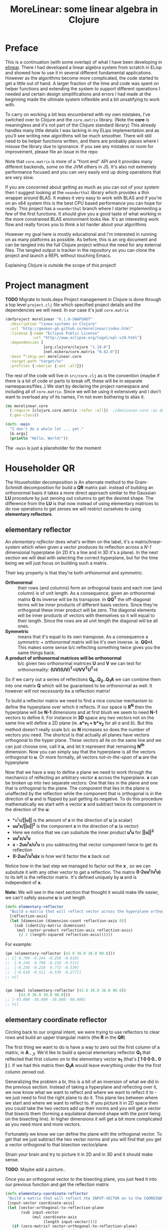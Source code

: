 #+TITLE: MoreLinear: some linear algebra in Clojure
#+DESCRIPTION: Some linear algebra in Clojure

#+EXPORT_FILE_NAME: index.html
#+HTML_DOCTYPE: html5
#+HTML_LINK_UP: ..
#+HTML_LINK_HOME: ..
#+HTML_HEAD: <link rel="stylesheet" type="text/css" href="../web/worg.css" />
#+HTML_HEAD_EXTRA: <link rel="shortcut icon" href="../web/panda.svg" type="image/x-icon">
#+HTML_MATHJAX: path: "../MathJax/MathJax.js?config=TeX-AMS_CHTML"
#+OPTIONS: html-style:nil
#+OPTIONS: num:nil
#+OPTIONS: html-postamble:nil
#+OPTIONS: html-scripts:nil

* Preface
This is a continuation (with some overlap) of what I have been developing in [[http://geokon-gh.github.io/elinear/index.html][elinear]]. There I had developed a linear algebra system from scratch in ELisp and showed how to use it in several different fundamental applications. However as the algorithms become more complicated, the code started to get a little out of hand. A larger fraction of the time and code was spent on helper functions and extending the system to support different operations I needed and certain design simplifications and errors I had made at the beginning made the ultimate system inflexible and a bit unsatifying to work with.

To carry on working a bit less encumbered with my own mistakes, I've switched over to Clojure and the ~core.matrix~ library. (Note the *core* is meaningless and it's not part of the Clojure standard library) This already handles many little details I was lacking in my ELips implementation and as you'll see writing new algorithms will be much smoother. There will still need to be helper functions written, and there are probably places where I misuse the library due to ignorance. If you see any mistakes or room for improvement, please file an issue in the repo

Note that ~core.matrix~ is more of a "front end" API and it provides many different backends, some on the JVM others in JS. It's also not extremely performance focused and you can very easily end up doing operations that are very slow.

If you are concerned about getting as much as you can out of your system then I suggest looking at the ~neanderthal~ library which provides a thin wrapper around BLAS. It makes it very easy to work with BLAS and if you're on an x64 system this is the best CPU based performance you can hope for really. This project has a ~neanderthal~ branch where I starter implementing a few of the first functions. It should give you a good taste of what working in the more constrained BLAS environment looks like. It's an interesting work flow and really forces you to think a lot harder about your algorithms

However my goal here is mostly educational and I'm interested in running on as many platforms as possible. As before, this is an org document and can be tangled into the full Clojure project without the need for any external files. The tangled output is tracker in the repository so you can clone the project and launch a REPL without touching Emacs.

Explaining Clojure is outside the scope of this project!

* Project managment
*TODO* Migrate to tools.deps
Project management in Clojure is done through a top level ~project.clj~ file which specified project details and the dependencies we will need. In our case it's just ~core.matrix~
#+BEGIN_SRC clojure :results output silent :session :tangle project.clj
(defproject morelinear "0.1.0-SNAPSHOT"
  :description "linea-systems in Clojure"
  :url "http://geokon-gh.github.io/morelinear/index.html"
  :license {:name "Eclipse Public License"
            :url "http://www.eclipse.org/legal/epl-v10.html"}
  :dependencies [
                 [org.clojure/clojure "1.10.0"]
                 [net.mikera/core.matrix "0.62.0"]]
  :main ^:skip-aot morelinear.core
  :target-path "target/%s"
  :profiles {:uberjar {:aot :all}})

#+END_SRC
The rest of the code will live in ~src/core.clj~ as is the convention (maybe if there is a lot of code or parts to break off, these will be in separate namespaces/files..)
We start by declaring the project namespace and including all of ~core.matrix~. Since we will be using it extensively and I don't want to overload any of its names, I'm not even bothering to alias it.
#+BEGIN_SRC clojure :results output silent :session :tangle src/morelinear/core.clj
  (ns morelinear.core
    (:require [clojure.core.matrix :refer :all])  ;[denisovan.core :as den]
    (:gen-class))

  (defn -main
    "I don't do a whole lot ... yet."
    [& args]
    (println "Hello, World!"))

#+END_SRC
The ~-main~ is just a placeholder for the moment
* Householder QR
The Householder decomposition is An alternate method to the Gram-Schmidt decomposition for build a *QR* matrix pair. instead of building an orthonormal basis it takes a more direct approach similar to the Gaussian *LU* procedure by just zeroing out columns to get the desired shape. The difference from the *LU* is that now instead of using elementary matrices to do row operations to get zeroes we will restrict ourselves to using *elementary reflectors*.

** elementary reflector

An /elementary reflector/ does what's written on the label, it's a matrix/linear-system which when given a vector produces its reflection across a /N-1/ dimensional hyperplane (in 2D it's a line and in 3D it's a plane). In the next section we will deal with selecting the correct hyperplane, but for the time being we will just focus on building such a matrix. 

Their key property is that they're both /orthonormal/ and /symmetric/.
- *Orthonormal* :: their rows (and columns) form an orthogonal basis and each row (and column) is of unit length. As a consequence, given an orthonormal matrix *Q* its inverse will be its transpose. In *QQ^{T}* the off-diagonal terms will be inner products of different basis vectors. Since they're orthogonal these inner product will be zero. The diagonal elements will be inner products of vectors with themselves so it will equal to their length. Since the rows are all unit length the diagonal will be all ones. 
- *Symmetric* :: means that it's equal to its own transpose. As a consequence a /symmetric/ + /orthonormal/ matrix will be it's own inverse. ie. *QQ=I*. This makes some sense b/c reflecting something twice gives you the same things back.
- *A product of orthonormal matrices will be orthonormal* :: b/c given two orthonormal matrices *U* and *V* we can test for orthonormality: *(UV)(UV)^{T}=UVV^{T}U^{T}=I*

So if we carry out a series of reflections *Q_{k}..Q_{2}..Q_{1}A* we can combine them into one matrix *Q* which will be guaranteed to be orthonormal as well. It however /will not necessarily/ be a reflection matrix!


To build a reflector matrix we need to find a nice concise mechanism to define the hyperplane over which it reflects. If our space is *R^N* then the hyperplane will be *N-1* dimensions and at first blush we seem to need *N-1* vectors to define it. For instance in *3D* space any two vectors not on the same line will define a 2D plane (ie. *a*v_1 + b*v_2* for all /a/ and /b/). But this method doesn't really scale b/c as *N* increases so does the number of vectors you need. The shortcut is that actually all planes have vectors orthogonal to the hyper plane. These vectors all lie on the same line and we can just choose one, call it *u*, and let it represent that remaining *N^{th}* dimension. Now you can simply say that the hyperplane is all the vectors orthogonal to *u*. Or more formally, all vectors /not-in-the-span/ of *u* are the hyperplane

Now that we have a way to define a plane we need to work through the mechanics of relfecting an arbitrary vector *x* across the hyperplane. *x* can be broken up into two separate vectors: One that lies in the plane and one that is orthogonal to the plane. The component that lies in the plane is unaffected by the reflection while the component that is orthogonal is in the direction of *u* and is flipped by just getting its negative. To do this procedure mathematically we start with a vector *x* and subtract twice its component in the direction of the *u*:
 -  *u^{t}x*/||u||* is the amount of *x* in the direction of *u* (a scalar)
 -  *uu^{t}x/||u||^{2}* is the component *x* in the direction of *u* (a vector)
 -  Here we notice that we can subsitute the inner product *u^{t}u* for *||u||^2*
 -  *uu^{t}x/u^{t}u*
 -  *x - 2uu^{t}x/u^{t}u* is you subtracting that vector component twice to get its reflection
 -  *(I-2uu^{t}/u^{t}u)x* is how we'd factor the *x* back out
Notice how in the last step we managed to factor out the *x* , so we can subsitute it with any other vector to get a reflection. The matrix *(I-2uu^{t}/u^{t}u)* to its left is the reflector matrix. It's defined uniquely by *u* and is independent of *x*.

*Note:* We will see in the next section that thought it would make life easier, we can't safely assume *u* is unit length
#+BEGIN_SRC clojure :results output silent :session :tangle src/morelinear/core.clj
  (defn elementary-reflector
    "Build a matrix that will reflect vector across the hyperplane orthogonal to REFLECTION-AXIS"
    [reflection-axis]
    (let [dimension (dimension-count reflection-axis 0)]
      (sub (identity-matrix dimension)
	   (mul (outer-product reflection-axis reflection-axis)
		(/ 2 (length-squared reflection-axis))))))
#+END_SRC
For example:
#+BEGIN_SRC clojure
  (pm (elementary-reflector [43.0 36.0 38.0 90.0]))
  ;; [[ 0.709 -0.244 -0.258 -0.610]
  ;;  [-0.244  0.796 -0.216 -0.511]
  ;;  [-0.258 -0.216  0.772 -0.539]
  ;;  [-0.610 -0.511 -0.539 -0.277]]
  ;; nil


  (pm (mmul (elementary-reflector [43.0 36.0 38.0 90.0])
	    [43.0 36.0 38.0 90.0]))
  ;; [-43.000 -36.000 -38.000 -90.000]
  ;; nil
#+END_SRC

** elementary coordinate reflector
Circling back to our original intent, we were trying to use reflectors to clear rows and build an upper triangular matrix (the *R* in the *QR*)

The first thing we want to do is have a way to zero out the first column of a matrix, ie *A_{ - ,1}*. We'd like to build a special elementary reflector *Q_{1}* that reflected that first column on to the elementary vector *e_{1}* (that's *[ 1 0 0 0.. 0 ]* ). If we had this matrix then *Q_{1}A* would leave everything under the the first column zeroed out.

Generalizing the problem a bi, this is a bit of an inversion of what we did in the previous section. Instead of taking a hyperplane and reflecting over it, we now know what we want to reflect and where we want to reflect it to - we just need to find the right plane to do it. This plane lies between where we start and where we want to reflect to. If you picture it in 2D space then you could take the two vectors add up their norms and you will get a vector that bisects them (forming a equilateral diamond shape with the point lieing on the bisecting line). In higher dimensions it will get a bit more complicated as you need more and more vectors. 

Fortunately we know we can define the plane with the orthogonal vector. To get that we just subtract the two vector norms and you will find that you get a vector orthogonal to that bisection vector/plane.

\begin{equation}
u = x - ||x||e_{1}
\end{equation}

Strain your brain and try to picture it in 2D and in 3D and it should make sense.

*TODO*: Maybe add a picture..

Once you an orthogonal vector to the bisecting plane, you just feed it into our previous function and get the reflection matrix

#+BEGIN_SRC clojure :results output silent :session :tangle src/morelinear/core.clj
  (defn elementary-coordinate-reflector
   "Build a matrix that will reflect the INPUT-VECTOR on to the COORDINATE-AXIS"
   [input-vector coordinate-axis] 
   (let [vector-orthogonal-to-reflection-plane
         (sub input-vector
              (mul coordinate-axis
                   (length input-vector)))]
     (if (zero-matrix? vector-orthogonal-to-reflection-plane)
       ;; degenerate case where the input is on the coordinate axis
       (identity-matrix (dimension-count input-vector 0))
       ;; normal case
       (elementary-reflector vector-orthogonal-to-reflection-plane))))

#+END_SRC
For instance we can take some random vector and say we want to reflect it onto the *e_1*
#+BEGIN_SRC clojure
  (pm (elementary-coordinate-reflector [24 77 89 12]
				       [1 0 0 0]))
  ;; [[0.199  0.638  0.737  0.099]
  ;;  [0.638  0.492 -0.587 -0.079]
  ;;  [0.737 -0.587  0.321 -0.091]
  ;;  [0.099 -0.079 -0.091  0.988]]
  ;; nil
#+END_SRC
We got some seemingly random matrix out. If we then multiply it times out random vector, it reflects perfectly to *e_1*
#+BEGIN_SRC clojure
  (pm (mmul (elementary-coordinate-reflector [24 77 89 12]
					     [1 0 0 0])
	    [24 77 89 12])))
  ;; [120.706 -0.000 -0.000 -0.000]
  ;; nil
#+END_SRC


** Zeroing the first column

Now putting all the pieces together, given some matrix *A* we can get back a reflector to zero out its first column

#+BEGIN_SRC clojure :results output silent :session :tangle src/morelinear/core.clj
  (defn first-column-reflector
    "Build a matrix that will reflect the first column of INPUT-MATRIX 
    on to the first elementary vector [ 1 0 0 .. 0 ]"
    [input-matrix]
    (elementary-coordinate-reflector (get-column input-matrix
						 0)
				     (get-row (identity-matrix (dimension-count input-matrix 0)) 0)))
#+END_SRC
This is really just a wrapper for the previous function. Now we can test it by writing out a random matrix and zeroing out its first column
#+BEGIN_SRC clojure
  (pm (first-column-reflector [[43.0 36.0 38.0 90.0]
			       [21.0 98.0 55.0 48.0]
			       [72.0 13.0 98.0 12.0]
			       [28.0 38.0 73.0 20.0]]))
  ;; [[0.473  0.231  0.792  0.308]
  ;;  [0.231  0.899 -0.348 -0.135]
  ;;  [0.792 -0.348 -0.192 -0.463]
  ;;  [0.308 -0.135 -0.463  0.820]]
  ;; nil


  (let [A [[43.0 36.0 38.0 90.0]
	   [21.0 98.0 55.0 48.0]
	   [72.0 13.0 98.0 12.0]
	   [28.0 38.0 73.0 20.0]]]
    (pm (mmul (first-column-reflector A)
	      A)))
  ;; [[90.874  61.690 130.830 69.349]
  ;;  [ 0.000  86.731  14.280 57.059]
  ;;  [-0.000 -25.637 -41.613 43.058]
  ;;  [ 0.000  22.975  18.706 32.078]]
  ;; nil
#+END_SRC

** Zeroing out the second column and so on..

Now we hit a bit of a problem. You can use the same method to make some matrix *Q_2* that will zero out the second column, but when you combine the two and try doing *Q_{2}Q_{1}A* you will see that *Q_{2}* is messing up the first column - so we lose the progress we'd made in the first step. We may have gotten the first column to lie on the coordinate vector after *Q_{1}A*, but when you reflect it again it moves away from the coordinate vector b/c all columns are reflected at each step.

In the *LU* Gaussian Elimination method we didn't have this problem b/c clearing subsequent columns was guaranteed to leave you previous columns intact (b/c shuffling rows would just be moving around zeroes from the pervious columns). Now this guarantee is gone so we need to find a way to reflect some matrix columns and not others

The solution is thinking in terms of block matrices. When we say we need to clear the second column we can spell that out as : we want to take the result of our first reflector *Q_{1}A* and now clearing everything under the =(2,2)= position. To avoid touching the first column we construct *Q_{2}* with the following form:

 \begin{equation}
 Q_{2}
 \\=
 \begin{bmatrix}
 1 & 0\\
 0 & S_{ n-1, m-1 }\\
 \end{bmatrix}
 \end{equation}

Notice how when we multiply this matrix times *Q_{1}A* the first column is left untouched


 \begin{equation}
 Q_2(Q_1A)
 \\=
 \begin{bmatrix}
 1 & 0\\
 0 & S\\
 \end{bmatrix}
 \begin{bmatrix}
 (Q_{1}A)_{1,1} & (Q_{1}A)_{1,*}\\
 0 & (Q_{1}A)_{n-1,m-1}\\
 \end{bmatrix}
 \\=
 \begin{bmatrix}
 (Q_{1}A)_{1,1} & (Q_{1}A)_{1,*}\\
 0 & S(Q_{1}A)_{n-1,m-1}\\
 \end{bmatrix}
 \end{equation}

Now also notice that the =n-1 by m-1= submatrix *S* will multiple times a submatrix of *Q_{1}A* which has that =(2,2)= position now in the =(1,1)= position.

We've also got a bit of bonus b/c in the resulting matrix the only "new" entry we need to worry about is *S(Q_{1}A)_{n-1,m-1}* - the first column and row have remained the same. In this submatrix product we need to again clear the first column because it's the second column of our overall matrix. Choosing an appropriate *S* matrix to do it mirrors the process we used to clear the first column of *A* - the only difference being that the dimension is one smaller.

When tackling the third column we do this again, getting the next submatrix of *S(Q_{1}A)_{n-1,m-1}*. At each step we are reducing the first column, grabbing the result's submatrix and calling the procedure again - until we are out of things to reduce

#+BEGIN_SRC clojure :results output silent :session :tangle src/morelinear/core.clj
  (defn reduce-to-r
    "Reduce a matrix to a lower triangular orthonormal matrix"
    [input-matrix]
    (if (or (= 1 (row-count input-matrix))
	    (= 1 (column-count input-matrix))) 
      input-matrix ;; base case
      (do (assign! input-matrix
		   (mmul (first-column-reflector input-matrix)
			 input-matrix))
	  (recur (submatrix input-matrix
			    1
			    (dec (row-count input-matrix))
			    1
			    (dec (column-count input-matrix)))))))
#+END_SRC

#+BEGIN_QUOTE
*Note*: 
- This ~submatrix~ function is interesting b/c it will not make a copy of the matrix. Instead it will return a matrix object that shares its underlying data/memory with the parent matrix. So as we reduce the submatrices, the orginal matrix is being reduced as well
- The ~mmul~ matrix multiplication will unfortunately produce a temporary intermediary matrix which will then get copied into the matrix/submatrix. Other more advanced matrix libraries may have ways to do this in-place.
#+END_QUOTE

Now to test it I'm reusing the same random matrix from the previous example:
#+BEGIN_SRC clojure
  (def A (mutable [[43.0 36.0 38.0 90.0]
		   [21.0 98.0 55.0 48.0]
		   [72.0 13.0 98.0 12.0]
		   [28.0 38.0 73.0 20.0]]))

  (pm A)
  ;; [[43.000 36.000 38.000 90.000]
  ;;  [21.000 98.000 55.000 48.000]
  ;;  [72.000 13.000 98.000 12.000]
  ;;  [28.000 38.000 73.000 20.000]]
  ;; nil
  (reduce-to-r A)

  (pm A)
  ;; [[90.874 61.690 130.830  69.349]
  ;;  [ 0.000 93.313  29.311  49.102]
  ;;  [-0.000  0.000  37.767 -48.089]
  ;;  [ 0.000 -0.000   0.000 -37.619]]
  ;; nil
#+END_SRC
If you looking at the result I got when running ~(first-column-reflector ..)~  then you'll see that the first column and row have been preserved as we expect.

** Getting the reflectors

The last section managed to get the *R* in the *QR*. The next step is combining all these intermediary relfectors (those *S* matrices) into a matrix *Q*

This step it unfortunately not quite as elegant as the reduction (or I haven't found the right solution!). 

The easiest solution is to work backwards from the last iteration step where there reflector matrix is just *1*. Then going back up one iteration we would take *1* and combine it with the =first-column-reflector= we got at that step.. and so on up the iterations till we got to back to the *Q_{1}*. Unfortunately with this method we build up *Q* as we work back up the stack and after we have finished the reduction. So as we reduce we need to keep around all these intermediary reflector till we get the last one (the *1*). Only then can we combine them.

The better but uglier solution is to combine the reflectors as we go, starting with *Q_{1}*. At each iteration of the reduction we got a new ~(first-column-reflector .. )~ , and just like with *S* in the 2^{nd} column case, we pad the matrix and make it =n by n=

 \begin{equation}
 Q_{k}
 \\=
 \begin{bmatrix}
 I_{k-1,k-1} & 0\\
 0 & S_{n-k+1,n-k+1}\\
 \end{bmatrix}
 \end{equation}

In ~core.matrix~ there is a convenient ~(block-diagonal-matrix .. )~ function to handle making these

So far we've been looking at *Q_{1}Q_{2}* .. *Q_{n}A=R*, but ultimately we want to get to *A=QR*. The reflectors are their own inverse, so written out like that the equation remains easily invertable. While by contrast *Q^{-1}A=R* is not so easy to invert... b/c *Q^{-1}* may not be a reflector at all. So we flip the equation ahead of time *A=Q_{n}* .. *Q_{2}Q_{1}R* and we make sure to build *Q* in the right order *Q=Q_{1}Q_{2}* .. *Q_{1}*

#+BEGIN_SRC clojure :results output silent :session :tangle src/morelinear/core.clj
  (defn householder-reduce-to-QR
    "Increase the dimension of a reflector by padding it with an identity matrix"
    [reduction-matrix input-matrix]
    (if (or (= 0 (row-count input-matrix))
	    (= 0 (column-count input-matrix)))
      reduction-matrix ;; base case
      (let [reflector (first-column-reflector input-matrix)]
	(do (assign! input-matrix
		     (mmul reflector
			   input-matrix))
	    (recur (mmul reduction-matrix
			 (block-diagonal-matrix [(identity-matrix (- (row-count reduction-matrix)
								     (row-count input-matrix)))
						 reflector]))
		   (submatrix input-matrix
			      1
			      (dec (row-count input-matrix))
			      1
			      (dec (column-count input-matrix))))))))

  (defn householder-QR
    "A wrapper for the real function"
    [input-matrix]
    (householder-reduce-to-QR (identity-matrix (row-count input-matrix))
			      input-matrix))
#+END_SRC
The function reduces the input matrix to *R* and returns *Q*.
#+BEGIN_SRC clojure
  (def A (mutable [[43.0 36.0 38.0 90.0]
		   [21.0 98.0 55.0 48.0]
		   [72.0 13.0 98.0 12.0]
		   [28.0 38.0 73.0 20.0]]))

  (def Q (householder-QR A))
  (pm Q)
  ;; [[0.473  0.073 -0.690 -0.543]
  ;;  [0.231  0.897 -0.041  0.374]
  ;;  [0.792 -0.384  0.149  0.450]
  ;;  [0.308  0.204  0.708 -0.602]]
  (pm A)
  ;; [[90.874 61.690 130.830  69.349]
  ;;  [ 0.000 93.313  29.311  49.102]
  ;;  [-0.000  0.000  37.767 -48.089]
  ;;  [ 0.000 -0.000   0.000 -37.619]]
  (pm (mmul Q A))
  ;; [[43.000 36.000 38.000 90.000]
  ;;  [21.000 98.000 55.000 48.000]
  ;;  [72.000 13.000 98.000 12.000]
  ;;  [28.000 38.000 73.000 20.000]]
#+END_SRC
Note that this all works perfectly well for fat (underdefined) and skinny (overdefined) matrices
#+BEGIN_SRC clojure
  (def A (mutable [[43.0 36.0 38.0]
		   [21.0 98.0 55.0]
		   [72.0 13.0 98.0]
		   [28.0 38.0 73.0]
		   [65.0 23.0 85.0]]))
  (def Q (householder-QR A))
  (pm Q)
  ;; [[0.385  0.122 -0.678 -0.578 -0.207]
  ;;  [0.188  0.907 -0.042  0.374 -0.024]
  ;;  [0.644 -0.295  0.170  0.373 -0.574]
  ;;  [0.251  0.233  0.713 -0.612 -0.025]
  ;;  [0.582 -0.147 -0.033  0.111  0.791]]
  (pm A)
  ;; [[111.727 63.557 155.862]
  ;;  [ -0.000 94.882  30.090]
  ;;  [ -0.000  0.000  37.799]
  ;;  [  0.000 -0.000   0.000]
  ;;  [ -0.000  0.000   0.000]]
  (pm (mmul Q A))
  ;; [[43.000 36.000 38.000]
  ;;  [21.000 98.000 55.000]
  ;;  [72.000 13.000 98.000]
  ;;  [28.000 38.000 73.000]
  ;;  [65.000 23.000 85.000]]

  (def A (mutable [[43.0 36.0 38.0 90.0 54.0]
		   [21.0 98.0 55.0 48.0 92.0]
		   [72.0 13.0 98.0 12.0 47.0]]))
  (def Q (householder-QR A))
  (pm Q)
  ;;  [[0.497  0.108 -0.861]
  ;; [0.243  0.935  0.258]
  ;; [0.833 -0.337  0.439]]
  (pm A)
  ;; [[86.452 52.538 113.878  66.418 88.349]
  ;;  [ 0.000 91.153  22.480  50.581 76.019]
  ;;  [-0.000  0.000  24.484 -59.818 -2.122]]
  (pm (mmul Q A))
  ;; [[43.000 36.000 38.000 90.000 54.000]
  ;;  [21.000 98.000 55.000 48.000 92.000]
  ;;  [72.000 13.000 98.000 12.000 47.000]]
#+END_SRC
In a more sophisticated linear algebra system you may want to keep the resulting *R* matrix as two separate submatrices b/c upper diagonal matrices can have more performant code associated with them

* Reduction to Hessenberg Form
The *QR* decomposition has given us a great tool for expressing a linear system in a convenient orthogonal basis. The *Q* is our new basis and *R* are the coordinates of *A* in this basis. However if we got back to thinking about a linear system and we rewrite *Ax=b* in terms of the *QR* we get something nonsensical. In the equation *QRx=b* the *Rx* is not particularly meaningful on it's own b/c it's multiplying coordinates in one basis with a vector in the standard basis.

The *QR*  has its uses but looking back at pages ~254~ - ~255~, it seemed that one thing we were shooting for was a /similarity transform/ ie. a nice new basis in which we could easily perform the linear function *A*. We should be able to take our input vector *x*, change it this convenient basis, put it through our linear system, and then go back to the standard basis we started with. The *QR* doesn't give us that.

Again, working with reflectors, the text starting on page ~350~ presents a solution called the =Upper-Hessenberg Form=. This mirrors the *Householder decomposition* in a lot of ways and turns out matrix into an /almost upper triangular/ matrix (It just has one nonzero subdiagonal). The text states that this form is much easier than finding a basis that is /fully/ upper-triangular (details here are vague..).  Basically we are doing the same thing as before, but each time we perform a reflection we are also reflecting back the output so that in effect anything we put it comes out in the same basis it started. So instead of  *Q_{k}..Q_{2}..Q_{1}A* we are doing  *Q_{k}..Q_{2}..Q_{1}AQ_{1}Q_{2}* .. *Q_{n}* (reflections are their own inverse, so you can view the left side of *A* as undoing the right side. Again we can put all the Q's into one *Q* matrix and rewrite  this is *Q^{T}AQ*. Since *Q* is orthonormal (but non-symmetric) it's inverse is it's transpose. If you distribute out the transpose to the reflectors you will see it works out

Again, we start by looking at how to zero the first column with this new reflector setup. But now that we are shooting for the one-off-diagonal this is going to kinda look like the second column case from before:

So if
\begin{equation}
Q_{1} =
\begin{bmatrix}
1 & 0\\
0 & S\\
\end{bmatrix}
\end{equation}

Then we can write out *Q_{1}AQ_{1}* as:

\begin{equation}
\begin{bmatrix}
1 & 0\\
0 & S\\
\end{bmatrix}
\begin{bmatrix}
A_{1,1} & A_{1,*}\\
A_{*,1} & A_{sub}\\
\end{bmatrix}
\begin{bmatrix}
1 & 0\\
0 & S\\
\end{bmatrix}
\\=
\begin{bmatrix}
A_{1,1} & A_{1,*} S\\
SA_{*,1} & S A_{sub} S
\end{bmatrix}
\end{equation}
And we want to zero that off diagonal first column:

\begin{equation}
\begin{bmatrix}
A_{1,1} & A_{1,*} S\\
\begin{bmatrix}
1 \\ 0 \\ .. \\ 0
\end{bmatrix}
 & S A_{sub} S
\end{bmatrix}
\end{equation}

So this should look familiar. We want to pick *S* such that *SA_{-,1}* = *[ 1 0 0 0 .. 0 ]* 
#+BEGIN_SRC clojure :results output silent :session :tangle src/morelinear/core.clj
  (defn first-subcolumn-reflector
    "Build a matrix that will reflect the first column of INPUT-MATRIX 
    on to the first elementary vector [ 1 0 0 .. 0 ]"
    [input-matrix]
    (let [dimension (dec (dimension-count input-matrix
					  0))]
      (block-diagonal-matrix [[[1.0]]
			      (elementary-coordinate-reflector (subvector (get-column input-matrix 0)
									  1
									  dimension)
							       (get-row (identity-matrix dimension) 0))])))
#+END_SRC

Just to demonstrate the result:
#+BEGIN_SRC clojure
  (def A (mutable [[43.0 36.0 38.0 90.0]
		   [21.0 98.0 55.0 48.0]
		   [72.0 13.0 98.0 12.0]
		   [28.0 38.0 73.0 20.0]]))

  (def Q (first-subcolumn-reflector A))

  (pm (mmul Q A Q))
  ;; [[43.000  75.097 -9.666  71.463]
  ;;  [80.056 139.128 20.275 -11.552]
  ;;  [-0.000  38.239 48.433  48.865]
  ;;  [ 0.000  60.253 38.559  28.439]]

#+END_SRC
and then we want to we will want to call this whole business recursively on *SA_{sub}S*
#+BEGIN_SRC clojure :results output silent :session :tangle src/morelinear/core.clj
  (defn hessenberg-reduction
    "Increase the dimension of a reflector by padding it with an identity matrix"
    [reduction-matrix input-matrix]
    (if (= 2 (row-count input-matrix))
      reduction-matrix
      (let [reflector (first-subcolumn-reflector input-matrix)]
	(do (assign! input-matrix
		     (mmul reflector
			   input-matrix
			   reflector))
	    (recur (mmul reduction-matrix
			 (block-diagonal-matrix [(identity-matrix (- (row-count reduction-matrix)
								     (row-count input-matrix)))
						 reflector]))
		   (submatrix input-matrix
			      1
			      (dec (row-count input-matrix))
			      1
			      (dec (column-count input-matrix))))))))

  (defn hessenberg
    "A wrapper for the real function"
    [input-matrix]
    (hessenberg-reduction (identity-matrix (row-count input-matrix))
			 input-matrix))
#+END_SRC

Again demonstrating the result:
#+BEGIN_SRC clojure
  (def A (mutable [[43.0 36.0 38.0 90.0]
		   [21.0 98.0 55.0 48.0]
		   [72.0 13.0 98.0 12.0]
		   [28.0 38.0 73.0 20.0]]))

  (def Q (hessenberg A))

  (pm (mmul (transpose Q) 
	    [[43.0 36.0 38.0 90.0]
	     [21.0 98.0 55.0 48.0]
	     [72.0 13.0 98.0 12.0]
	     [28.0 38.0 73.0 20.0]]
	    Q))
  ;; [[43.000  75.097 55.158 -46.454]
  ;;  [80.056 139.128  1.110  23.309]
  ;;  [-0.000  71.363 73.732  22.504]
  ;;  [-0.000   0.000 32.809   3.140]]

#+END_SRC
As you can see the algorithm is almost the same as the ~(householder ..)~ one. Here the fact that *A* is reduced in place is a bit of an inconvenience. It's not difficult to modify things to work on a copy of *A* if desired..

On page ~352~ it claims that a Hessenberg reduction on a symmetric matrix will give us a =tridiagonal= matrix. We can double check this:

#+BEGIN_SRC clojure
  (def A (mutable [[43.0 36.0 38.0 90.0]
		   [36.0 98.0 55.0 48.0]
		   [38.0 55.0 98.0 12.0]
		   [90.0 48.0 12.0 20.0]]))

  (def Q (hessenberg A))

  (pm (mmul (transpose Q) 
	    [[43.0 36.0 38.0 90.0]
	     [36.0 98.0 55.0 48.0]
	     [38.0 55.0 98.0 12.0]
	     [90.0 48.0 12.0 20.0]]
	    Q))
  ;; [[ 43.000 104.115  0.000  0.000]
  ;;  [104.115  89.863 82.131  0.000]
  ;;  [  0.000  82.131 73.358 20.256]
  ;;  [  0.000   0.000 20.256 52.779]]

#+END_SRC
Indeed it does :)
* TODOs
- add some TODOs
* SRC_Block template
#+BEGIN_SRC clojure :results output silent :session :tangle src/morelinear/core.clj
  (defn matrix-template
"template"
[matrix]
)
#+END_SRC

* End
#+BEGIN_Q^{-1}UOTE
This webpage is generated from an org-document (at ~./index.org~) that also generates all the files described. 

Once opened in Emacs:\\
- ~C-c C-e h h~ generates the webpage  \\
- ~C-c C-v C-t~ exports the code blocks into the appropriate files\\
- ~C-c C-c~     org-babel-execute-src-block
- ~C-c C-v C-b~ org-babel-execute-buffer
#+END_Q^{-1}UOTE
